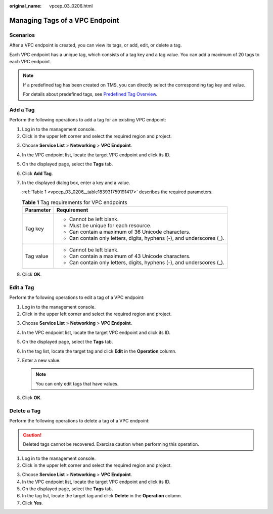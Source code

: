 :original_name: vpcep_03_0206.html

.. _vpcep_03_0206:

Managing Tags of a VPC Endpoint
===============================

Scenarios
---------

After a VPC endpoint is created, you can view its tags, or add, edit, or delete a tag.

Each VPC endpoint has a unique tag, which consists of a tag key and a tag value. You can add a maximum of 20 tags to each VPC endpoint.

.. note::

   If a predefined tag has been created on TMS, you can directly select the corresponding tag key and value.

   For details about predefined tags, see `Predefined Tag Overview <https://docs.otc.t-systems.com/usermanual/tms/en-us_topic_0056266269.html>`__.

Add a Tag
---------

Perform the following operations to add a tag for an existing VPC endpoint:

#. Log in to the management console.
#. Click |image1| in the upper left corner and select the required region and project.

3. Choose **Service List** > **Networking** > **VPC Endpoint**.

4. In the VPC endpoint list, locate the target VPC endpoint and click its ID.

5. On the displayed page, select the **Tags** tab.

6. Click **Add Tag**.

7. In the displayed dialog box, enter a key and a value.

   :ref:`Table 1 <vpcep_03_0206__table183931759191417>` describes the required parameters.

   .. _vpcep_03_0206__table183931759191417:

   .. table:: **Table 1** Tag requirements for VPC endpoints

      +-----------------------------------+------------------------------------------------------------------------+
      | Parameter                         | Requirement                                                            |
      +===================================+========================================================================+
      | Tag key                           | -  Cannot be left blank.                                               |
      |                                   | -  Must be unique for each resource.                                   |
      |                                   | -  Can contain a maximum of 36 Unicode characters.                     |
      |                                   | -  Can contain only letters, digits, hyphens (-), and underscores (_). |
      +-----------------------------------+------------------------------------------------------------------------+
      | Tag value                         | -  Cannot be left blank.                                               |
      |                                   | -  Can contain a maximum of 43 Unicode characters.                     |
      |                                   | -  Can contain only letters, digits, hyphens (-), and underscores (_). |
      +-----------------------------------+------------------------------------------------------------------------+

8. Click **OK**.

Edit a Tag
----------

Perform the following operations to edit a tag of a VPC endpoint:

#. Log in to the management console.
#. Click |image2| in the upper left corner and select the required region and project.

3. Choose **Service List** > **Networking** > **VPC Endpoint**.

4. In the VPC endpoint list, locate the target VPC endpoint and click its ID.

5. On the displayed page, select the **Tags** tab.
6. In the tag list, locate the target tag and click **Edit** in the **Operation** column.
7. Enter a new value.

   .. note::

      You can only edit tags that have values.

8. Click **OK**.

Delete a Tag
------------

Perform the following operations to delete a tag of a VPC endpoint:

.. caution::

   Deleted tags cannot be recovered. Exercise caution when performing this operation.

#. Log in to the management console.
#. Click |image3| in the upper left corner and select the required region and project.

3. Choose **Service List** > **Networking** > **VPC Endpoint**.

4. In the VPC endpoint list, locate the target VPC endpoint and click its ID.

5. On the displayed page, select the **Tags** tab.

6. In the tag list, locate the target tag and click **Delete** in the **Operation** column.
7. Click **Yes**.

.. |image1| image:: /_static/images/en-us_image_0289945877.png
.. |image2| image:: /_static/images/en-us_image_0289945877.png
.. |image3| image:: /_static/images/en-us_image_0289945877.png
